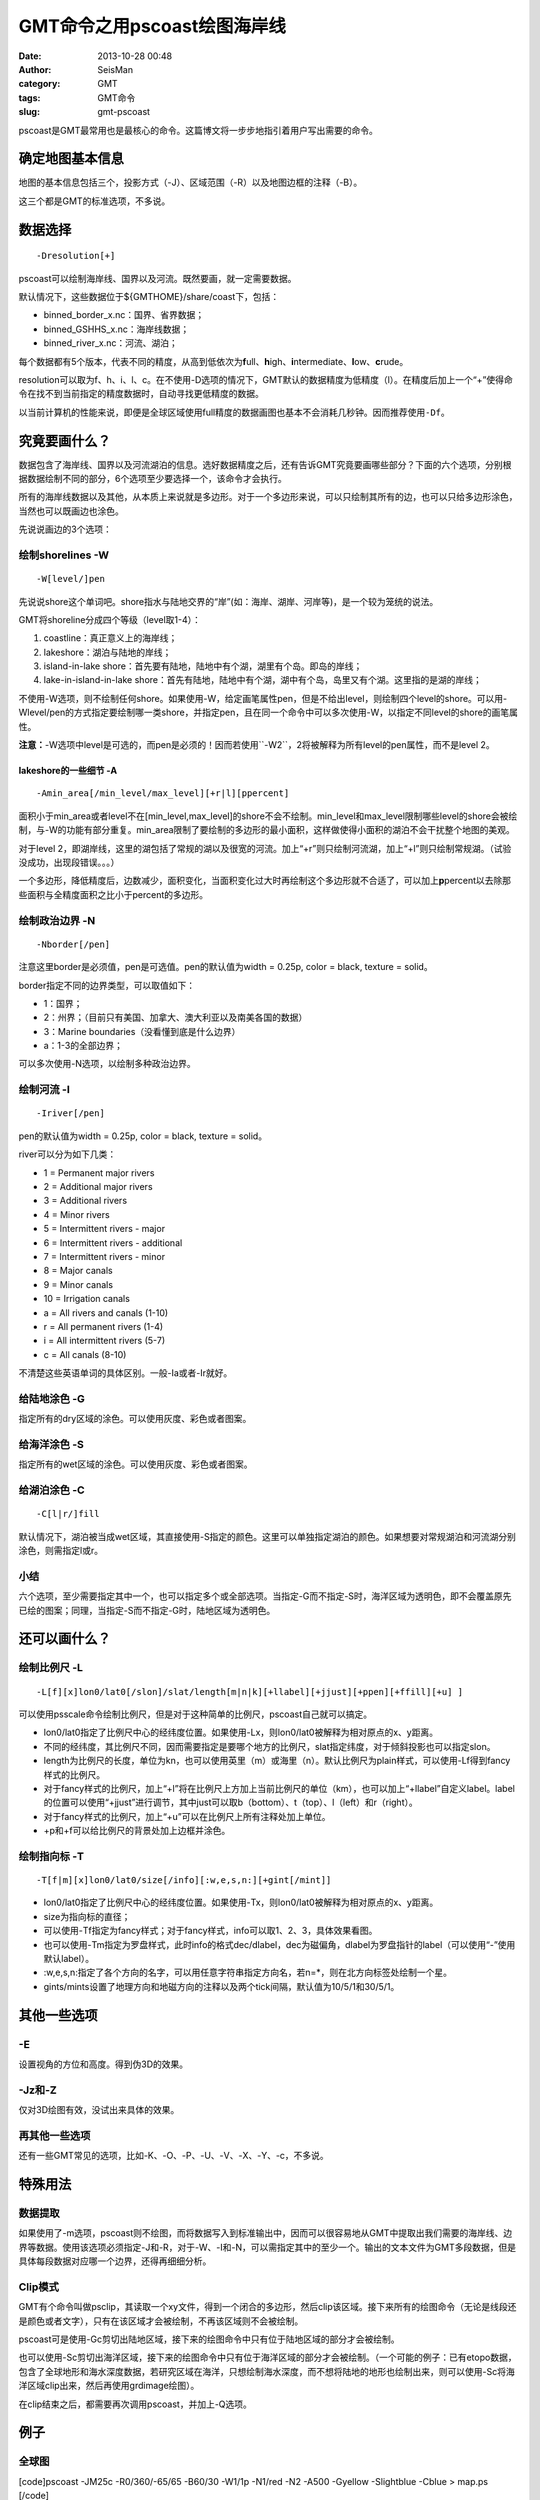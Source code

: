 GMT命令之用pscoast绘图海岸线
#####################################################
:date: 2013-10-28 00:48
:author: SeisMan
:category: GMT
:tags: GMT命令
:slug: gmt-pscoast

pscoast是GMT最常用也是最核心的命令。这篇博文将一步步地指引着用户写出需要的命令。

确定地图基本信息
~~~~~~~~~~~~~~~~

地图的基本信息包括三个，投影方式（-J）、区域范围（-R）以及地图边框的注释（-B）。

这三个都是GMT的标准选项，不多说。

数据选择
~~~~~~~~

::

    -Dresolution[+]

pscoast可以绘制海岸线、国界以及河流。既然要画，就一定需要数据。

默认情况下，这些数据位于${GMTHOME}/share/coast下，包括：

-  binned\_border\_x.nc：国界、省界数据；
-  binned\_GSHHS\_x.nc：海岸线数据；
-  binned\_river\_x.nc：河流、湖泊；

每个数据都有5个版本，代表不同的精度，从高到低依次为\ **f**\ ull、\ **h**\ igh、\ **i**\ ntermediate、\ **l**\ ow、\ **c**\ rude。

resolution可以取为f、h、i、l、c。在不使用-D选项的情况下，GMT默认的数据精度为低精度（l）。在精度后加上一个“+”使得命令在找不到当前指定的精度数据时，自动寻找更低精度的数据。

以当前计算机的性能来说，即便是全球区域使用full精度的数据画图也基本不会消耗几秒钟。因而推荐使用\ ``-Df``\ 。

究竟要画什么？
~~~~~~~~~~~~~

数据包含了海岸线、国界以及河流湖泊的信息。选好数据精度之后，还有告诉GMT究竟要画哪些部分？下面的六个选项，分别根据数据绘制不同的部分，6个选项至少要选择一个，该命令才会执行。

所有的海岸线数据以及其他，从本质上来说就是多边形。对于一个多边形来说，可以只绘制其所有的边，也可以只给多边形涂色，当然也可以既画边也涂色。

先说说画边的3个选项：

绘制shorelines -W
^^^^^^^^^^^^^^^^^

::

    -W[level/]pen

先说说shore这个单词吧。shore指水与陆地交界的“岸”(如：海岸、湖岸、河岸等)，是一个较为笼统的说法。

GMT将shoreline分成四个等级（level取1-4）：

#. coastline：真正意义上的海岸线；
#. lakeshore：湖泊与陆地的岸线；
#. island-in-lake
   shore：首先要有陆地，陆地中有个湖，湖里有个岛。即岛的岸线；
#. lake-in-island-in-lake
   shore：首先有陆地，陆地中有个湖，湖中有个岛，岛里又有个湖。这里指的是湖的岸线；

不使用-W选项，则不绘制任何shore。如果使用-W，给定画笔属性pen，但是不给出level，则绘制四个level的shore。可以用-Wlevel/pen的方式指定要绘制哪一类shore，并指定pen，且在同一个命令中可以多次使用-W，以指定不同level的shore的画笔属性。

**注意：**-W选项中level是可选的，而pen是必须的！因而若使用``-W2``\ ，2将被解释为所有level的pen属性，而不是level
2。

lakeshore的一些细节 -A
''''''''''''''''''''''

::

    -Amin_area[/min_level/max_level][+r|l][ppercent]

面积小于min\_area或者level不在[min\_level,max\_level]的shore不会不绘制。min\_level和max\_level限制哪些level的shore会被绘制，与-W的功能有部分重复。min\_area限制了要绘制的多边形的最小面积，这样做使得小面积的湖泊不会干扰整个地图的美观。

对于level
2，即湖岸线，这里的湖包括了常规的湖以及很宽的河流。加上“+r”则只绘制河流湖，加上“+l”则只绘制常规湖。（试验没成功，出现段错误。。。）

一个多边形，降低精度后，边数减少，面积变化，当面积变化过大时再绘制这个多边形就不合适了，可以加上\ **p**\ percent以去除那些面积与全精度面积之比小于percent的多边形。

绘制政治边界 -N
^^^^^^^^^^^^^^^

::

    -Nborder[/pen]

注意这里border是必须值，pen是可选值。pen的默认值为width = 0.25p, color =
black, texture = solid。

border指定不同的边界类型，可以取值如下：

-  1：国界；
-  2：州界；（目前只有美国、加拿大、澳大利亚以及南美各国的数据）
-  3：Marine boundaries（没看懂到底是什么边界）
-  a：1-3的全部边界；

可以多次使用-N选项，以绘制多种政治边界。

绘制河流 -I
^^^^^^^^^^^

::

    -Iriver[/pen]

pen的默认值为width = 0.25p, color = black, texture = solid。

river可以分为如下几类：

-  1 = Permanent major rivers
-  2 = Additional major rivers
-  3 = Additional rivers
-  4 = Minor rivers
-  5 = Intermittent rivers - major
-  6 = Intermittent rivers - additional
-  7 = Intermittent rivers - minor
-  8 = Major canals
-  9 = Minor canals
-  10 = Irrigation canals
-  a = All rivers and canals (1-10)
-  r = All permanent rivers (1-4)
-  i = All intermittent rivers (5-7)
-  c = All canals (8-10)

不清楚这些英语单词的具体区别。一般-Ia或者-Ir就好。

给陆地涂色 -G
^^^^^^^^^^^^^

指定所有的dry区域的涂色。可以使用灰度、彩色或者图案。

给海洋涂色 -S
^^^^^^^^^^^^^

指定所有的wet区域的涂色。可以使用灰度、彩色或者图案。

给湖泊涂色 -C
^^^^^^^^^^^^^

::

    -C[l|r/]fill

默认情况下，湖泊被当成wet区域，其直接使用-S指定的颜色。这里可以单独指定湖泊的颜色。如果想要对常规湖泊和河流湖分别涂色，则需指定l或r。

小结
^^^^

六个选项，至少需要指定其中一个，也可以指定多个或全部选项。当指定-G而不指定-S时，海洋区域为透明色，即不会覆盖原先已绘的图案；同理，当指定-S而不指定-G时，陆地区域为透明色。

还可以画什么？
~~~~~~~~~~~~~

绘制比例尺 -L
^^^^^^^^^^^^^

::

    -L[f][x]lon0/lat0[/slon]/slat/length[m|n|k][+llabel][+jjust][+ppen][+ffill][+u] ]

可以使用psscale命令绘制比例尺，但是对于这种简单的比例尺，pscoast自己就可以搞定。

-  lon0/lat0指定了比例尺中心的经纬度位置。如果使用-Lx，则lon0/lat0被解释为相对原点的x、y距离。
-  不同的经纬度，其比例尺不同，因而需要指定是要哪个地方的比例尺，slat指定纬度，对于倾斜投影也可以指定slon。
-  length为比例尺的长度，单位为kn，也可以使用英里（m）或海里（n）。默认比例尺为plain样式，可以使用-Lf得到fancy样式的比例尺。
-  对于fancy样式的比例尺，加上“+l”将在比例尺上方加上当前比例尺的单位（km），也可以加上“+llabel”自定义label。label的位置可以使用“+jjust”进行调节，其中just可以取b（bottom）、t（top）、l（left）和r（right）。
-  对于fancy样式的比例尺，加上“+u”可以在比例尺上所有注释处加上单位。
-  +p和+f可以给比例尺的背景处加上边框并涂色。

绘制指向标 -T
^^^^^^^^^^^^^

::

    -T[f|m][x]lon0/lat0/size[/info][:w,e,s,n:][+gint[/mint]] 

-  lon0/lat0指定了比例尺中心的经纬度位置。如果使用-Tx，则lon0/lat0被解释为相对原点的x、y距离。
-  size为指向标的直径；
-  可以使用-Tf指定为fancy样式；对于fancy样式，info可以取1、2、3，具体效果看图。
-  也可以使用-Tm指定为罗盘样式，此时info的格式dec/dlabel，dec为磁偏角，dlabel为罗盘指针的label（可以使用“-”使用默认label）。
-  :w,e,s,n:指定了各个方向的名字，可以用任意字符串指定方向名，若n=\*，则在北方向标签处绘制一个星。
-  gints/mints设置了地理方向和地磁方向的注释以及两个tick间隔，默认值为10/5/1和30/5/1。

其他一些选项
~~~~~~~~~~~~

-E
^^

设置视角的方位和高度。得到伪3D的效果。

-Jz和-Z
^^^^^^^

仅对3D绘图有效，没试出来具体的效果。

再其他一些选项
^^^^^^^^^^^^^^

还有一些GMT常见的选项，比如-K、-O、-P、-U、-V、-X、-Y、-c，不多说。

特殊用法
~~~~~~~~

数据提取
^^^^^^^^

如果使用了-m选项，pscoast则不绘图，而将数据写入到标准输出中，因而可以很容易地从GMT中提取出我们需要的海岸线、边界等数据。使用该选项必须指定-J和-R，对于-W、-I和-N，可以需指定其中的至少一个。输出的文本文件为GMT多段数据，但是具体每段数据对应哪一个边界，还得再细细分析。

Clip模式
^^^^^^^^

GMT有个命令叫做psclip，其读取一个xy文件，得到一个闭合的多边形，然后clip该区域。接下来所有的绘图命令（无论是线段还是颜色或者文字），只有在该区域才会被绘制，不再该区域则不会被绘制。

pscoast可是使用-Gc剪切出陆地区域，接下来的绘图命令中只有位于陆地区域的部分才会被绘制。

也可以使用-Sc剪切出海洋区域，接下来的绘图命令中只有位于海洋区域的部分才会被绘制。（一个可能的例子：已有etopo数据，包含了全球地形和海水深度数据，若研究区域在海洋，只想绘制海水深度，而不想将陆地的地形也绘制出来，则可以使用-Sc将海洋区域clip出来，然后再使用grdimage绘图）。

在clip结束之后，都需要再次调用pscoast，并加上-Q选项。

例子
~~~~

全球图
^^^^^^

[code]pscoast -JM25c -R0/360/-65/65 -B60/30 -W1/1p -N1/red -N2 -A500
-Gyellow -Slightblue -Cblue > map.ps [/code]
 该图绘制了：
 海岸线，笔宽1p；
 国界线，笔宽默认0.25p，颜色红色；
 州界线，默认画笔属性；
 陆地填充黄色；
 海洋浅蓝色；
 内陆湖泊蓝色；
 |image0|

小区域图
^^^^^^^^

[code]
 pscoast -JM12c -R250/300/30/60 -B5/5 -W1/1p -I1 -A0 -Gyellow
-Slightblue -Cblue -Lf-70/33/33/1000+u > a.ps
 [/code]

左右两图分别的位于区别是-A0和-A1000，右图显得更干净一些。图中顺便展示了比例尺的写法。

.. figure:: http://ww4.sinaimg.cn/large/c27c15bejw1e9yxbiqcusj21kw0nydmq.jpg
   :align: center
   :alt: 

Clip的例子
^^^^^^^^^^

见下一篇\ `博文`_\ 。

.. _博文: http://seisman.info/gmt-pscoast-clip-example.html

.. |image0| image:: http://ww4.sinaimg.cn/large/c27c15bejw1e9ywoqfnznj21kw0rnq8w.jpg
